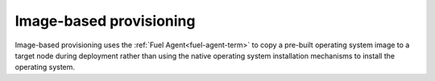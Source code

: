 
.. _image-based-provisioning:

Image-based provisioning
------------------------

Image-based provisioning uses the
:ref:`Fuel Agent<fuel-agent-term>`
to copy a pre-built operating system image to a target node during deployment
rather than using the native operating system installation mechanisms
to install the operating system.

